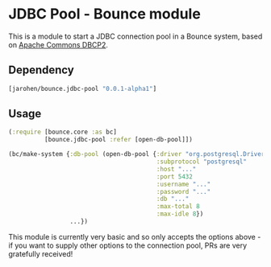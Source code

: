 * JDBC Pool - Bounce module

This is a module to start a JDBC connection pool in a Bounce
system, based on [[http://commons.apache.org/proper/commons-dbcp/][Apache Commons DBCP2]].

** Dependency

#+BEGIN_SRC clojure
  [jarohen/bounce.jdbc-pool "0.0.1-alpha1"]
#+END_SRC

** Usage

#+BEGIN_SRC clojure
  (:require [bounce.core :as bc]
            [bounce.jdbc-pool :refer [open-db-pool]])

  (bc/make-system {:db-pool (open-db-pool {:driver "org.postgresql.Driver" ; optional - we'll guess it if you don't specify one!
                                           :subprotocol "postgresql"
                                           :host "..."
                                           :port 5432
                                           :username "..."
                                           :password "..."
                                           :db "..."
                                           :max-total 8
                                           :max-idle 8})
                   ...})
#+END_SRC

This module is currently very basic and so only accepts the options
above - if you want to supply other options to the connection pool,
PRs are very gratefully received!
